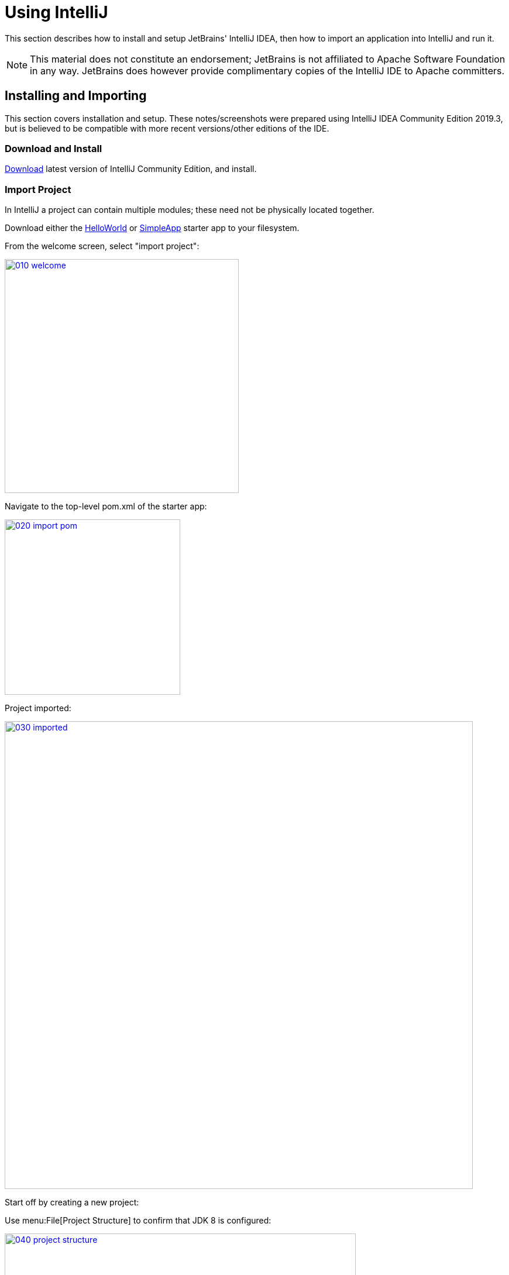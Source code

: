 = Using IntelliJ

:Notice: Licensed to the Apache Software Foundation (ASF) under one or more contributor license agreements. See the NOTICE file distributed with this work for additional information regarding copyright ownership. The ASF licenses this file to you under the Apache License, Version 2.0 (the "License"); you may not use this file except in compliance with the License. You may obtain a copy of the License at. http://www.apache.org/licenses/LICENSE-2.0 . Unless required by applicable law or agreed to in writing, software distributed under the License is distributed on an "AS IS" BASIS, WITHOUT WARRANTIES OR  CONDITIONS OF ANY KIND, either express or implied. See the License for the specific language governing permissions and limitations under the License.

This section describes how to install and setup JetBrains' IntelliJ IDEA, then how to import an application into IntelliJ and run it.

NOTE: This material does not constitute an endorsement; JetBrains is not affiliated to Apache Software Foundation in any way.
JetBrains does however provide complimentary copies of the IntelliJ IDE to Apache committers.


== Installing and Importing

This section covers installation and setup.
These notes/screenshots were prepared using IntelliJ IDEA Community Edition 2019.3, but is believed to be compatible with more recent versions/other editions of the IDE.

=== Download and Install

https://www.jetbrains.com/idea/download/[Download] latest version of IntelliJ Community Edition, and install.


=== Import Project

In IntelliJ a project can contain multiple modules; these need not be physically located together.

Download either the xref:docs:starters:helloworld.adoc[HelloWorld] or xref:docs:starters:simpleapp.adoc[SimpleApp] starter app to your filesystem.

From the welcome screen, select "import project":

image::015-import-project/010-welcome.png[width="400px",link="{imagesdir}/015-import-project/010-welcome.png"]

Navigate to the top-level pom.xml of the starter app:

image::015-import-project/020-import-pom.png[width="300px",link="{imagesdir}/015-import-project/020-import-pom.png"]

Project imported:

image::015-import-project/030-imported.png[width="800px",link="{imagesdir}/015-import-project/030-imported.png"]
Start off by creating a new project:


Use menu:File[Project Structure] to confirm that JDK 8 is configured:

image::015-import-project/040-project-structure.png[width="600px",link="{imagesdir}/015-import-project/040-project-structure.png"]



== Configuring

//include::partial$UNUSED/file-templates.adoc[leveloffset=+2]
//include::partial$UNUSED/live-templates.adoc[leveloffset=+2]
//include::partial$UNUSED/coding-standards.adoc[leveloffset=+2]

=== Compiler Settings

There are a number of compiler settings that influence the compiler.
We highly recommend you set these.

On the *Compiler* Settings page, ensure that `build automatically` is enabled (and optionally `compile independent modules in parallel`):

.IntelliJ Compiler Settings
image::040-other-settings-compiler/010-build-automatically.png[width="700px",link="{imagesdir}/040-other-settings-compiler/010-build-automatically.png"]


On the *Annotation Processors* page, confirm that these are enabled for all of the `packaging=jar` modules (in other words, those that contain Java and have a `src/main/java` directory):

.IntelliJ Annotation Processor Settings
image::040-other-settings-compiler/020-annotation-processor.png[width="700px",link="{imagesdir}/040-other-settings-compiler/020-annotation-processor.png"]

This setting enables the generation of the `Q*` classes for DataNucleus type-safe queries, as well as being required for frameworks such as xref:setupguide:ROOT:hints-and-tips.adoc#project-lombok[Project Lombok].


=== Maven Settings

There are also some other settings for Maven that we recommend you adjust (though these are less critical):

On the Maven settings page:

.IntelliJ Maven Settings - Installation
image::042-other-settings-maven/010-maven-installation.png[width="700px",link="{imagesdir}/042-other-settings-maven/010-maven-installation.png"]

Still on the Maven settings page, configure as follows:

.IntelliJ Maven Settings - Configuration
image::042-other-settings-maven/020-maven-configuration.png[width="700px",link="{imagesdir}/042-other-settings-maven/020-maven-configuration.png"]

=== Editor Settings

On the *Auto Import* settings page, check the `optimize imports on the fly` and `add unambiguous imports on the fly`

.IntelliJ Auto Import Setting
image::044-other-settings-misc/010-auto-import.png[width="700px",link="{imagesdir}/044-other-settings-misc/010-auto-import.png"]

You might also want to exclude certain packages or classes from auto-import, for example:

* `java.awt.*`
* `javax.swing.*`
* `lombok.experimental.*`

== Plugins

You might want to set up some additional plugins.
You can do this using `File > Settings > Plugins` (or equivalently `File > Other Settings > Configure Plugins`).

Highly recommended are:

* link:https://plugins.jetbrains.com/plugin/7179?pr=idea[Maven Helper] plugin

* link:https://plugins.jetbrains.com/plugin/7391-asciidoc[AsciiDoctor] plugin
+
Extremely useful if you are doing any authoring of documents (plugin's git repo is link:https://github.com/asciidoctor/asciidoctor-intellij-plugin[here])

* link:https://plugins.jetbrains.com/plugin/6317-lombok[Lombok] plugin
+
If you plan to use link:https://projectlombok.org[Project Lombok] to reduce boilerplate.




== Running

Let's see how to run both the app and the tests.

=== Running the App

We run the application by creating a Run configuration, using `Run > Edit Configurations`.

There is one complication.
DataNucleus requires that all entities are bytecode enhanced.
When building from the command line using Maven, the `datanucleus:enhance` Maven plugin takes care of this.
When building within IntelliJ, though, there is no similar plugin.

However, this is easily solved: we can just have IntelliJ run the enhance as a separate run configuration before the run configuration that runs the app itself.

First, set up the run configuration to do the enhance:

.Run Configuration to enhance the entities
image::110-running-the-app/005-datanucleus-enhance-run-configuration.png[width="700px",link="{imagesdir}/110-running-the-app/005-datanucleus-enhance-run-configuration.png"]

TIP: Check "work offline" (on the General tab) to speed this up slightly.

[WARNING]
====
If on Windows you encounter a "The command line is too long" error, then set '-Dfork=false' as a VM option (on the Runner tab).
====

Then, set up the run configuration for the app.
Note how it runs the enhance configuration first:

.Run Configuration to run the app
image::110-running-the-app/010-run-configuration.png[width="700px",link="{imagesdir}/110-running-the-app/010-run-configuration.png"]

You should now be able to run the app using `Run > Run Configuration`.
The same configuration can also be used to debug the app if you so need.


=== Running the Unit Tests

The easiest way to run the unit tests is just to right click on the relevant package in the _Project Window_, and choose run unit tests.
Hopefully your tests will pass (!).

.Running Unit Tests from Project Explorer
image::110-running-the-app/030-running-unit-tests.png[width="300px",link="{imagesdir}/110-running-the-app/030-running-unit-tests.png"]

As a side-effect, this will create a run configuration, very similar to the one we manually created for the main app:

.Unit Tests Run Configuration
image::110-running-the-app/040-running-unit-tests-run-configuration.png[width="700px",link="{imagesdir}/110-running-the-app/040-running-unit-tests-run-configuration.png"]

Thereafter, you should run units by selecting this configuration (if you use the right click approach you'll end up with lots of run configurations, all similar).

=== Running the Integration Tests

Integration tests can be run in the same way as unit tests, however the module must also have been enhanced.

One approach is to initially run the tests use the right click on the `integtests` module:

.Running Integ Tests from Project Explorer
image::110-running-the-app/045-running-integ-tests.png[width="400px",link="{imagesdir}/110-running-the-app/045-running-integ-tests.png"]

The tests might fail because the entities won't have been enhanced.
However, we can then easily update the run configuration to run the datanucleus enhancer goal (same as when running the application):

.Integration Tests Run Configuration
image::110-running-the-app/050-running-integration-tests-run-configuration.png[width="700px",link="{imagesdir}/110-running-the-app/050-running-integration-tests-run-configuration.png"]


CAUTION: Make sure that the `search for tests` radio button is set to `In single module`.
If this radio button is set to one of the other options then you may obtain class loading issues.



